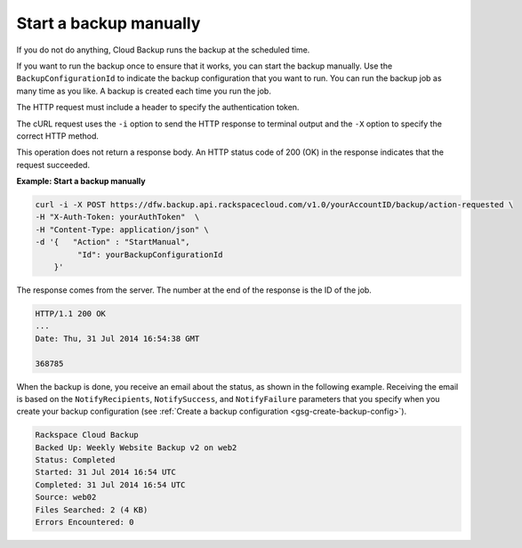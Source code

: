 .. _gsg-start-backup:

Start a backup manually
~~~~~~~~~~~~~~~~~~~~~~~

If you do not do anything, Cloud Backup runs the backup at the scheduled
time.

If you want to run the backup once to ensure that it works, you can
start the backup manually. Use the ``BackupConfigurationId`` to indicate
the backup configuration that you want to run. You can run the backup
job as many time as you like. A backup is created each time you run the
job.

The HTTP request must include a header to specify the authentication
token.

The cURL request uses the ``-i`` option to send the HTTP response to
terminal output and the ``-X`` option to specify the correct HTTP
method.

This operation does not return a response body. An HTTP status code of
200 (OK) in the response indicates that the request succeeded.

 
**Example: Start a backup manually**

.. code::  

   curl -i -X POST https://dfw.backup.api.rackspacecloud.com/v1.0/yourAccountID/backup/action-requested \
   -H "X-Auth-Token: yourAuthToken"  \
   -H "Content-Type: application/json" \
   -d '{   "Action" : "StartManual",    
            "Id": yourBackupConfigurationId
       }' 

The response comes from the server. The number at the end of the
response is the ID of the job.

.. code::  

   HTTP/1.1 200 OK 
   ... 
   Date: Thu, 31 Jul 2014 16:54:38 GMT  

   368785 


When the backup is done, you receive an email about the status, as shown
in the following example. Receiving the email is based on the
``NotifyRecipients``, ``NotifySuccess``, and ``NotifyFailure``
parameters that you specify when you create your backup configuration
(see :ref:`Create a backup configuration <gsg-create-backup-config>`).

.. code::  

   Rackspace Cloud Backup 
   Backed Up: Weekly Website Backup v2 on web2 
   Status: Completed 
   Started: 31 Jul 2014 16:54 UTC 
   Completed: 31 Jul 2014 16:54 UTC 
   Source: web02 
   Files Searched: 2 (4 KB) 
   Errors Encountered: 0 

